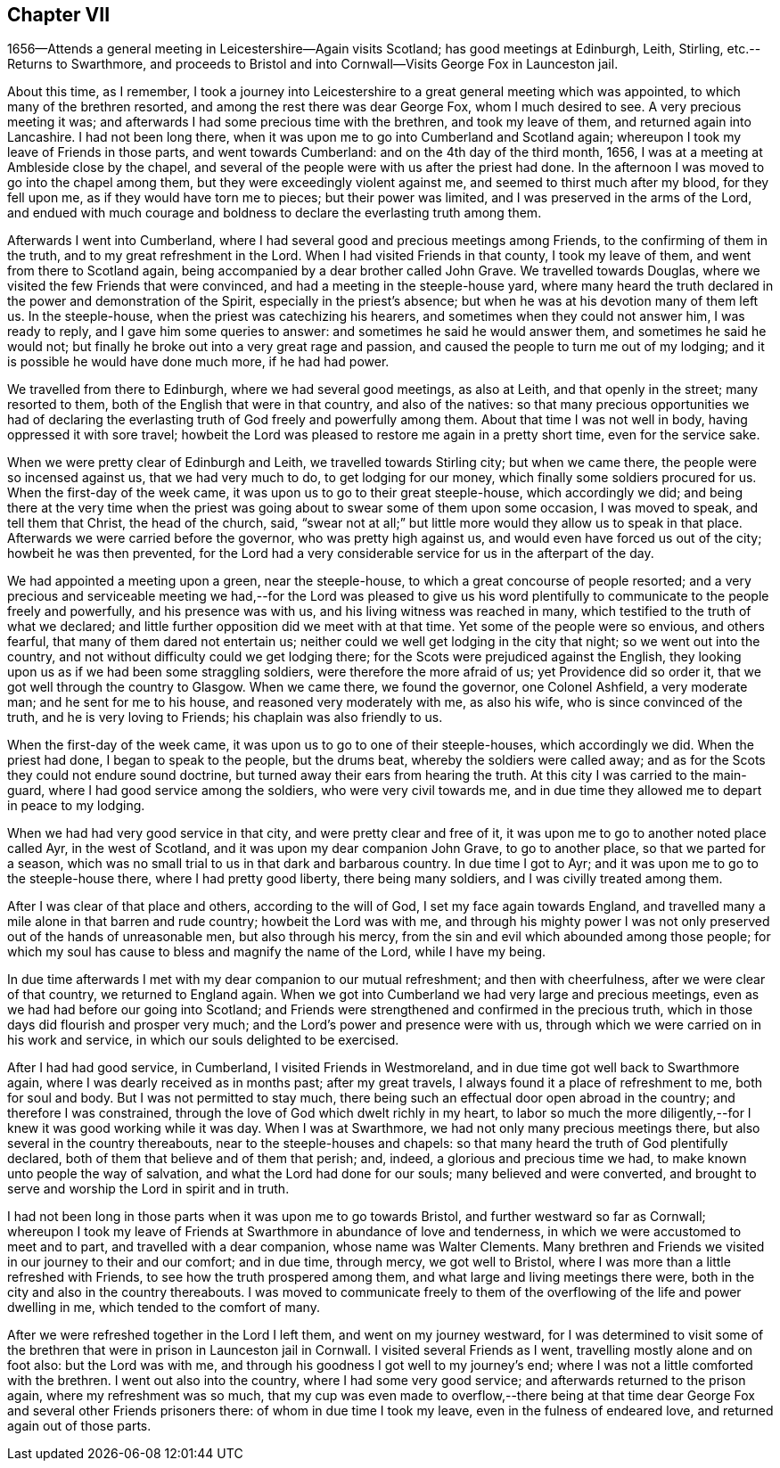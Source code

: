 == Chapter VII

1656--Attends a general meeting in Leicestershire--Again visits Scotland;
has good meetings at Edinburgh, Leith, Stirling, etc.--Returns to Swarthmore,
and proceeds to Bristol and into Cornwall--Visits George Fox in Launceston jail.

About this time, as I remember,
I took a journey into Leicestershire to a great general meeting which was appointed,
to which many of the brethren resorted, and among the rest there was dear George Fox,
whom I much desired to see.
A very precious meeting it was;
and afterwards I had some precious time with the brethren, and took my leave of them,
and returned again into Lancashire.
I had not been long there, when it was upon me to go into Cumberland and Scotland again;
whereupon I took my leave of Friends in those parts, and went towards Cumberland:
and on the 4th day of the third month, 1656,
I was at a meeting at Ambleside close by the chapel,
and several of the people were with us after the priest had done.
In the afternoon I was moved to go into the chapel among them,
but they were exceedingly violent against me, and seemed to thirst much after my blood,
for they fell upon me, as if they would have torn me to pieces;
but their power was limited, and I was preserved in the arms of the Lord,
and endued with much courage and boldness to declare the everlasting truth among them.

Afterwards I went into Cumberland,
where I had several good and precious meetings among Friends,
to the confirming of them in the truth, and to my great refreshment in the Lord.
When I had visited Friends in that county, I took my leave of them,
and went from there to Scotland again,
being accompanied by a dear brother called John Grave.
We travelled towards Douglas, where we visited the few Friends that were convinced,
and had a meeting in the steeple-house yard,
where many heard the truth declared in the power and demonstration of the Spirit,
especially in the priest`'s absence; but when he was at his devotion many of them left us.
In the steeple-house, when the priest was catechizing his hearers,
and sometimes when they could not answer him, I was ready to reply,
and I gave him some queries to answer: and sometimes he said he would answer them,
and sometimes he said he would not;
but finally he broke out into a very great rage and passion,
and caused the people to turn me out of my lodging;
and it is possible he would have done much more, if he had had power.

We travelled from there to Edinburgh, where we had several good meetings,
as also at Leith, and that openly in the street; many resorted to them,
both of the English that were in that country, and also of the natives:
so that many precious opportunities we had of declaring the
everlasting truth of God freely and powerfully among them.
About that time I was not well in body, having oppressed it with sore travel;
howbeit the Lord was pleased to restore me again in a pretty short time,
even for the service sake.

When we were pretty clear of Edinburgh and Leith, we travelled towards Stirling city;
but when we came there, the people were so incensed against us,
that we had very much to do, to get lodging for our money,
which finally some soldiers procured for us.
When the first-day of the week came, it was upon us to go to their great steeple-house,
which accordingly we did;
and being there at the very time when the priest was
going about to swear some of them upon some occasion,
I was moved to speak, and tell them that Christ, the head of the church, said,
"`swear not at all;`" but little more would they allow us to speak in that place.
Afterwards we were carried before the governor, who was pretty high against us,
and would even have forced us out of the city; howbeit he was then prevented,
for the Lord had a very considerable service for us in the afterpart of the day.

We had appointed a meeting upon a green, near the steeple-house,
to which a great concourse of people resorted;
and a very precious and serviceable meeting we had,--for the Lord was pleased to
give us his word plentifully to communicate to the people freely and powerfully,
and his presence was with us, and his living witness was reached in many,
which testified to the truth of what we declared;
and little further opposition did we meet with at that time.
Yet some of the people were so envious, and others fearful,
that many of them dared not entertain us;
neither could we well get lodging in the city that night;
so we went out into the country, and not without difficulty could we get lodging there;
for the Scots were prejudiced against the English,
they looking upon us as if we had been some straggling soldiers,
were therefore the more afraid of us; yet Providence did so order it,
that we got well through the country to Glasgow.
When we came there, we found the governor, one Colonel Ashfield, a very moderate man;
and he sent for me to his house, and reasoned very moderately with me, as also his wife,
who is since convinced of the truth, and he is very loving to Friends;
his chaplain was also friendly to us.

When the first-day of the week came, it was upon us to go to one of their steeple-houses,
which accordingly we did.
When the priest had done, I began to speak to the people, but the drums beat,
whereby the soldiers were called away;
and as for the Scots they could not endure sound doctrine,
but turned away their ears from hearing the truth.
At this city I was carried to the main-guard,
where I had good service among the soldiers, who were very civil towards me,
and in due time they allowed me to depart in peace to my lodging.

When we had had very good service in that city, and were pretty clear and free of it,
it was upon me to go to another noted place called Ayr, in the west of Scotland,
and it was upon my dear companion John Grave, to go to another place,
so that we parted for a season,
which was no small trial to us in that dark and barbarous country.
In due time I got to Ayr; and it was upon me to go to the steeple-house there,
where I had pretty good liberty, there being many soldiers,
and I was civilly treated among them.

After I was clear of that place and others, according to the will of God,
I set my face again towards England,
and travelled many a mile alone in that barren and rude country;
howbeit the Lord was with me,
and through his mighty power I was not only
preserved out of the hands of unreasonable men,
but also through his mercy, from the sin and evil which abounded among those people;
for which my soul has cause to bless and magnify the name of the Lord,
while I have my being.

In due time afterwards I met with my dear companion to our mutual refreshment;
and then with cheerfulness, after we were clear of that country,
we returned to England again.
When we got into Cumberland we had very large and precious meetings,
even as we had had before our going into Scotland;
and Friends were strengthened and confirmed in the precious truth,
which in those days did flourish and prosper very much;
and the Lord`'s power and presence were with us,
through which we were carried on in his work and service,
in which our souls delighted to be exercised.

After I had had good service, in Cumberland, I visited Friends in Westmoreland,
and in due time got well back to Swarthmore again,
where I was dearly received as in months past; after my great travels,
I always found it a place of refreshment to me, both for soul and body.
But I was not permitted to stay much,
there being such an effectual door open abroad in the country;
and therefore I was constrained, through the love of God which dwelt richly in my heart,
to labor so much the more diligently,--for I knew it was good working while it was day.
When I was at Swarthmore, we had not only many precious meetings there,
but also several in the country thereabouts, near to the steeple-houses and chapels:
so that many heard the truth of God plentifully declared,
both of them that believe and of them that perish; and, indeed,
a glorious and precious time we had, to make known unto people the way of salvation,
and what the Lord had done for our souls; many believed and were converted,
and brought to serve and worship the Lord in spirit and in truth.

I had not been long in those parts when it was upon me to go towards Bristol,
and further westward so far as Cornwall;
whereupon I took my leave of Friends at Swarthmore in abundance of love and tenderness,
in which we were accustomed to meet and to part, and travelled with a dear companion,
whose name was Walter Clements.
Many brethren and Friends we visited in our journey to their and our comfort;
and in due time, through mercy, we got well to Bristol,
where I was more than a little refreshed with Friends,
to see how the truth prospered among them, and what large and living meetings there were,
both in the city and also in the country thereabouts.
I was moved to communicate freely to them of the
overflowing of the life and power dwelling in me,
which tended to the comfort of many.

After we were refreshed together in the Lord I left them,
and went on my journey westward,
for I was determined to visit some of the brethren that
were in prison in Launceston jail in Cornwall.
I visited several Friends as I went, travelling mostly alone and on foot also:
but the Lord was with me, and through his goodness I got well to my journey`'s end;
where I was not a little comforted with the brethren.
I went out also into the country, where I had some very good service;
and afterwards returned to the prison again, where my refreshment was so much,
that my cup was even made to overflow,--there being at that
time dear George Fox and several other Friends prisoners there:
of whom in due time I took my leave, even in the fulness of endeared love,
and returned again out of those parts.
